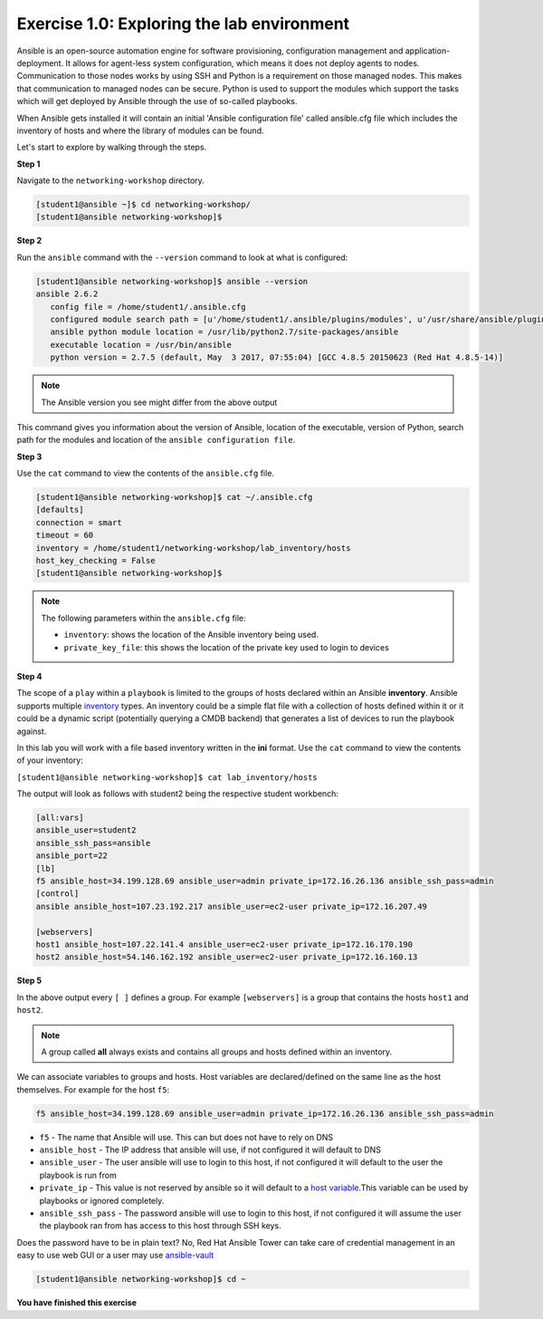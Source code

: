 Exercise 1.0: Exploring the lab environment
===========================================

Ansible is an open-source automation engine for software provisioning,
configuration management and application-deployment. It allows for
agent-less system configuration, which means it does not deploy agents
to nodes. Communication to those nodes works by using SSH and Python is
a requirement on those managed nodes. This makes that communication to
managed nodes can be secure. Python is used to support the modules which
support the tasks which will get deployed by Ansible through the use of
so-called playbooks.

When Ansible gets installed it will contain an initial 'Ansible
configuration file' called ansible.cfg file which includes the inventory
of hosts and where the library of modules can be found.

Let's start to explore by walking through the steps.

**Step 1**

Navigate to the ``networking-workshop`` directory.

.. code::

   [student1@ansible ~]$ cd networking-workshop/
   [student1@ansible networking-workshop]$

**Step 2**

Run the ``ansible`` command with the ``--version`` command to look at
what is configured:

.. code::

   [student1@ansible networking-workshop]$ ansible --version
   ansible 2.6.2
      config file = /home/student1/.ansible.cfg
      configured module search path = [u'/home/student1/.ansible/plugins/modules', u'/usr/share/ansible/plugins/modules']
      ansible python module location = /usr/lib/python2.7/site-packages/ansible
      executable location = /usr/bin/ansible
      python version = 2.7.5 (default, May  3 2017, 07:55:04) [GCC 4.8.5 20150623 (Red Hat 4.8.5-14)]

.. note::
 
   The Ansible version you see might differ from the above output

This command gives you information about the version of Ansible,
location of the executable, version of Python, search path for the
modules and location of the ``ansible configuration file``.

**Step 3**

Use the ``cat`` command to view the contents of the ``ansible.cfg`` file.
 
.. code::

   [student1@ansible networking-workshop]$ cat ~/.ansible.cfg
   [defaults]
   connection = smart
   timeout = 60
   inventory = /home/student1/networking-workshop/lab_inventory/hosts
   host_key_checking = False
   [student1@ansible networking-workshop]$

.. note::

   The following parameters within the ``ansible.cfg`` file:

   -  ``inventory``: shows the location of the Ansible inventory being used.
   -  ``private_key_file``: this shows the location of the private key used to login to devices

**Step 4**

The scope of a ``play`` within a ``playbook`` is limited to the groups
of hosts declared within an Ansible **inventory**. Ansible supports
multiple
`inventory <http://docs.ansible.com/ansible/latest/intro_inventory.html>`__
types. An inventory could be a simple flat file with a collection of
hosts defined within it or it could be a dynamic script (potentially
querying a CMDB backend) that generates a list of devices to run the
playbook against.

In this lab you will work with a file based inventory written in the
**ini** format. Use the ``cat`` command to view the contents of your
inventory:

``[student1@ansible networking-workshop]$ cat lab_inventory/hosts``

The output will look as follows with student2 being the respective
student workbench:

.. code::

   [all:vars]
   ansible_user=student2
   ansible_ssh_pass=ansible
   ansible_port=22
   [lb]
   f5 ansible_host=34.199.128.69 ansible_user=admin private_ip=172.16.26.136 ansible_ssh_pass=admin
   [control]
   ansible ansible_host=107.23.192.217 ansible_user=ec2-user private_ip=172.16.207.49

   [webservers]
   host1 ansible_host=107.22.141.4 ansible_user=ec2-user private_ip=172.16.170.190
   host2 ansible_host=54.146.162.192 ansible_user=ec2-user private_ip=172.16.160.13

**Step 5**

In the above output every ``[ ]`` defines a group. For example
``[webservers]`` is a group that contains the hosts ``host1`` and
``host2``.

.. note::

   A group called **all** always exists and contains all groups and hosts defined within an inventory.

We can associate variables to groups and hosts. Host variables are declared/defined on the same line as the host themselves. For example
for the host ``f5``:

.. code::

   f5 ansible_host=34.199.128.69 ansible_user=admin private_ip=172.16.26.136 ansible_ssh_pass=admin
   
-  ``f5`` - The name that Ansible will use. This can but does not have to rely on DNS
-  ``ansible_host`` - The IP address that ansible will use, if not configured it will default to DNS
-  ``ansible_user`` - The user ansible will use to login to this host, if not configured it will default to the user the playbook is run from
-  ``private_ip`` - This value is not reserved by ansible so it will default to a `host variable <http://docs.ansible.com/ansible/latest/intro_inventory.html#host-variables>`__.This variable can be used by playbooks or ignored completely.
-  ``ansible_ssh_pass`` - The password ansible will use to login to this host, if not configured it will assume the user the playbook ran from has access to this host through SSH keys.

Does the password have to be in plain text? No, Red Hat Ansible Tower can take care of credential management in an easy to use web
GUI or a user may use  `ansible-vault <https://docs.ansible.com/ansible/latest/network/getting_started/first_inventory.html#protecting-sensitive-variables-with-ansible-vault>`__

.. code::

   [student1@ansible networking-workshop]$ cd ~

**You have finished this exercise**

